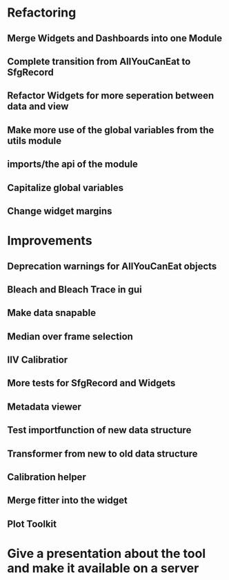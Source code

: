 
* Refactoring

** Merge Widgets and Dashboards into one Module

** Complete transition from AllYouCanEat to SfgRecord

** Refactor Widgets for more seperation between data and view

** Make more use of the global variables from the utils module

** imports/the api of the module

** Capitalize global variables

** Change widget margins
* Improvements

** Deprecation warnings for AllYouCanEat objects

** Bleach and Bleach Trace in gui

** Make data snapable

** Median over frame selection

** IIV Calibratior

** More tests for SfgRecord and Widgets

** Metadata viewer

** Test importfunction of new data structure

** Transformer from new to old data structure

** Calibration helper

** Merge fitter into the widget

** Plot Toolkit
* Give a presentation about the tool and make it available on a server
